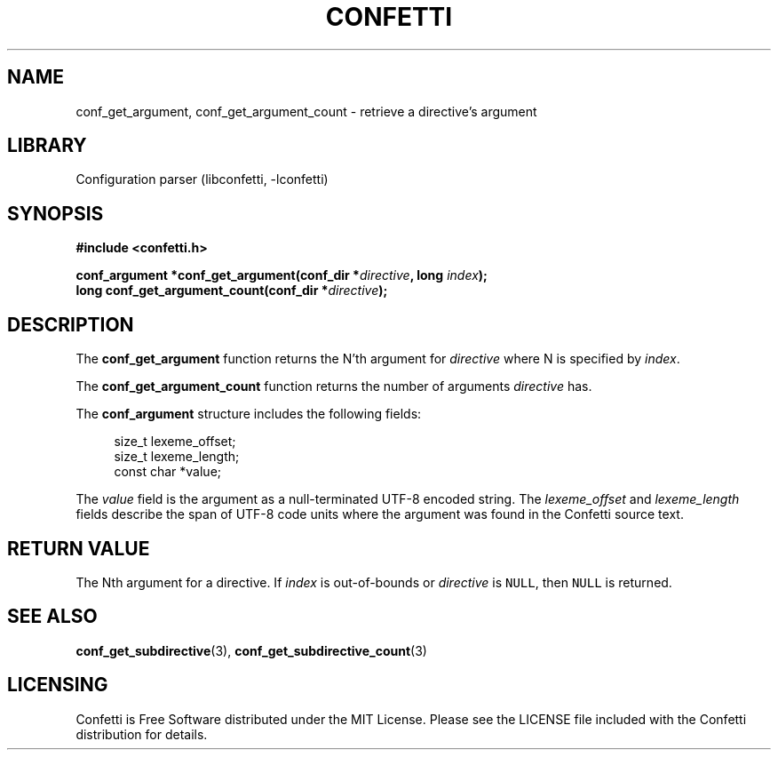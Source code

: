 .\" Permission is granted to make and distribute verbatim copies of this
.\" manual provided the copyright notice and this permission notice are
.\" preserved on all copies.
.\"
.\" Permission is granted to copy and distribute modified versions of this
.\" manual under the conditions for verbatim copying, provided that the
.\" entire resulting derived work is distributed under the terms of a
.\" permission notice identical to this one.
.\" --------------------------------------------------------------------------
.TH "CONFETTI" "3" "April 2nd 2025" "Confetti 0.2.1"
.SH NAME
conf_get_argument, conf_get_argument_count \- retrieve a directive's argument
.\" --------------------------------------------------------------------------
.SH LIBRARY
Configuration parser (libconfetti, -lconfetti)
.\" --------------------------------------------------------------------------
.SH SYNOPSIS
.nf
.B #include <confetti.h>
.PP
.BI "conf_argument *conf_get_argument(conf_dir *" directive ", long " index ");"
.BI "long conf_get_argument_count(conf_dir *" directive ");"
.fi
.\" --------------------------------------------------------------------------
.SH DESCRIPTION
The \fBconf_get_argument\fR function returns the N'th argument for \fIdirective\fR where N is specified by \fIindex\fR.
.PP
The \fBconf_get_argument_count\fR function returns the number of arguments \fIdirective\fR has.
.PP
The \fBconf_argument\fR structure includes the following fields:
.PP
.in +4n
.EX
size_t lexeme_offset;
size_t lexeme_length;
const char *value;
.EE
.in
.PP
The \fIvalue\fR field is the argument as a null-terminated UTF-8 encoded string.
The \fIlexeme_offset\fR and \fIlexeme_length\fR fields describe the span of UTF-8 code units where the argument was found in the Confetti source text.
.\" --------------------------------------------------------------------------
.SH RETURN VALUE
The Nth argument for a directive.
If \fIindex\fR is out-of-bounds or \fIdirective\fR is \fCNULL\fR, then \fCNULL\fR is returned.
.\" --------------------------------------------------------------------------
.SH SEE ALSO
.BR conf_get_subdirective (3),
.BR conf_get_subdirective_count (3)
.\" --------------------------------------------------------------------------
.SH LICENSING
Confetti is Free Software distributed under the MIT License.
Please see the LICENSE file included with the Confetti distribution for details.

